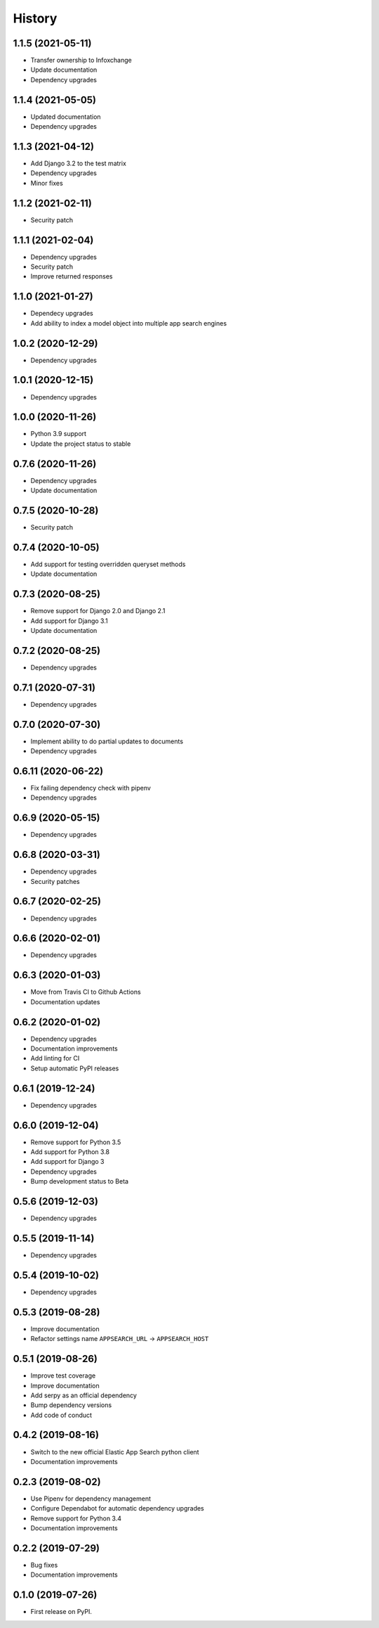 .. :changelog:

History
-------

1.1.5 (2021-05-11)
===================

* Transfer ownership to Infoxchange
* Update documentation
* Dependency upgrades


1.1.4 (2021-05-05)
===================

* Updated documentation
* Dependency upgrades


1.1.3 (2021-04-12)
===================

* Add Django 3.2 to the test matrix
* Dependency upgrades
* Minor fixes


1.1.2 (2021-02-11)
===================

* Security patch


1.1.1 (2021-02-04)
===================

* Dependency upgrades
* Security patch
* Improve returned responses


1.1.0 (2021-01-27)
===================

* Dependecy upgrades
* Add ability to index a model object into multiple app search engines


1.0.2 (2020-12-29)
===================

* Dependency upgrades


1.0.1 (2020-12-15)
===================

* Dependency upgrades


1.0.0 (2020-11-26)
===================

* Python 3.9 support
* Update the project status to stable


0.7.6 (2020-11-26)
===================

* Dependency upgrades
* Update documentation


0.7.5 (2020-10-28)
===================

* Security patch


0.7.4 (2020-10-05)
===================

* Add support for testing overridden queryset methods
* Update documentation


0.7.3 (2020-08-25)
===================

* Remove support for Django 2.0 and Django 2.1
* Add support for Django 3.1
* Update documentation


0.7.2 (2020-08-25)
===================

* Dependency upgrades


0.7.1 (2020-07-31)
===================

* Dependency upgrades


0.7.0 (2020-07-30)
===================

* Implement ability to do partial updates to documents
* Dependency upgrades


0.6.11 (2020-06-22)
===================

* Fix failing dependency check with pipenv
* Dependency upgrades


0.6.9 (2020-05-15)
==================

* Dependency upgrades


0.6.8 (2020-03-31)
==================

* Dependency upgrades
* Security patches


0.6.7 (2020-02-25)
==================

* Dependency upgrades


0.6.6 (2020-02-01)
==================

* Dependency upgrades


0.6.3 (2020-01-03)
==================

* Move from Travis CI to Github Actions
* Documentation updates


0.6.2 (2020-01-02)
==================

* Dependency upgrades
* Documentation improvements
* Add linting for CI
* Setup automatic PyPI releases


0.6.1 (2019-12-24)
==================

* Dependency upgrades


0.6.0 (2019-12-04)
==================

* Remove support for Python 3.5
* Add support for Python 3.8
* Add support for Django 3
* Dependency upgrades
* Bump development status to Beta


0.5.6 (2019-12-03)
==================

* Dependency upgrades


0.5.5 (2019-11-14)
==================

* Dependency upgrades


0.5.4 (2019-10-02)
==================

* Dependency upgrades


0.5.3 (2019-08-28)
==================

* Improve documentation
* Refactor settings name ``APPSEARCH_URL`` -> ``APPSEARCH_HOST``


0.5.1 (2019-08-26)
==================

* Improve test coverage
* Improve documentation
* Add serpy as an official dependency
* Bump dependency versions
* Add code of conduct


0.4.2 (2019-08-16)
==================

* Switch to the new official Elastic App Search python client
* Documentation improvements


0.2.3 (2019-08-02)
==================

* Use Pipenv for dependency management
* Configure Dependabot for automatic dependency upgrades
* Remove support for Python 3.4
* Documentation improvements


0.2.2 (2019-07-29)
==================

* Bug fixes
* Documentation improvements


0.1.0 (2019-07-26)
==================

* First release on PyPI.
